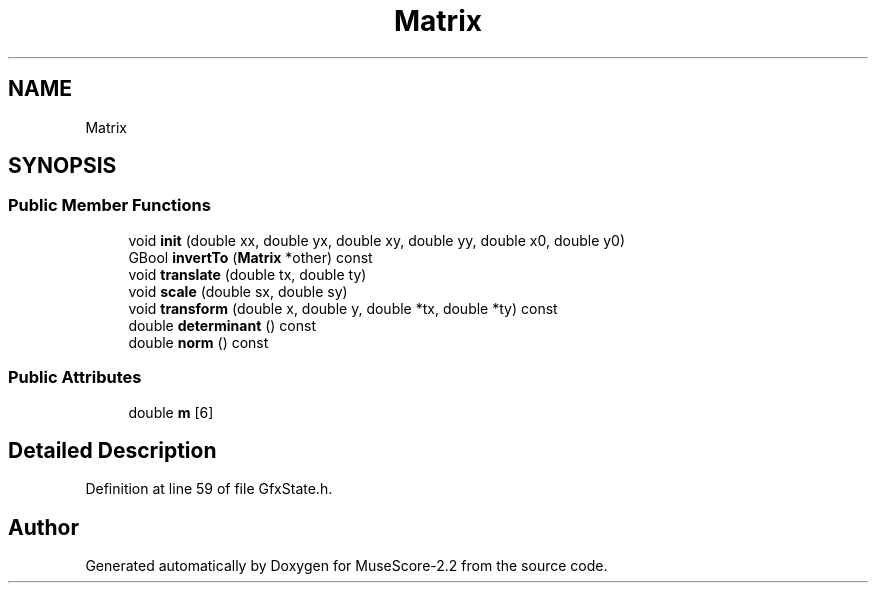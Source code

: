 .TH "Matrix" 3 "Mon Jun 5 2017" "MuseScore-2.2" \" -*- nroff -*-
.ad l
.nh
.SH NAME
Matrix
.SH SYNOPSIS
.br
.PP
.SS "Public Member Functions"

.in +1c
.ti -1c
.RI "void \fBinit\fP (double xx, double yx, double xy, double yy, double x0, double y0)"
.br
.ti -1c
.RI "GBool \fBinvertTo\fP (\fBMatrix\fP *other) const"
.br
.ti -1c
.RI "void \fBtranslate\fP (double tx, double ty)"
.br
.ti -1c
.RI "void \fBscale\fP (double sx, double sy)"
.br
.ti -1c
.RI "void \fBtransform\fP (double x, double y, double *tx, double *ty) const"
.br
.ti -1c
.RI "double \fBdeterminant\fP () const"
.br
.ti -1c
.RI "double \fBnorm\fP () const"
.br
.in -1c
.SS "Public Attributes"

.in +1c
.ti -1c
.RI "double \fBm\fP [6]"
.br
.in -1c
.SH "Detailed Description"
.PP 
Definition at line 59 of file GfxState\&.h\&.

.SH "Author"
.PP 
Generated automatically by Doxygen for MuseScore-2\&.2 from the source code\&.
